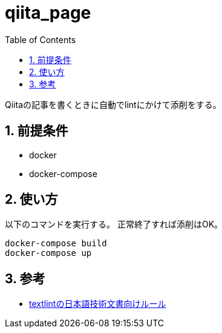 :toc: left
:sectnums:

= qiita_page

Qiitaの記事を書くときに自動でlintにかけて添削をする。

== 前提条件

* docker
* docker-compose

== 使い方

以下のコマンドを実行する。
正常終了すれば添削はOK。

[source,bash]
docker-compose build
docker-compose up

== 参考

* https://github.com/textlint-ja/textlint-rule-preset-ja-technical-writing[textlintの日本語技術文書向けルール]

